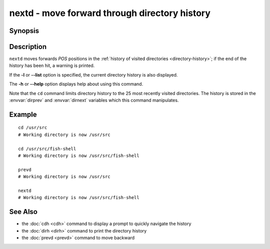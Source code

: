 .. SPDX-FileCopyrightText: © 2005 Axel Liljencrantz
..
.. SPDX-License-Identifier: GPL-2.0-only

.. _cmd-nextd:

nextd - move forward through directory history
==============================================

Synopsis
--------

.. synopsis::

    nextd [-l | --list] [POS]

Description
-----------

``nextd`` moves forwards *POS* positions in the :ref:`history of visited directories <directory-history>`; if the end of the history has been hit, a warning is printed.

If the **-l** or **--list** option is specified, the current directory history is also displayed.

The **-h** or **--help** option displays help about using this command.

Note that the ``cd`` command limits directory history to the 25 most recently visited directories. The history is stored in the :envvar:`dirprev` and :envvar:`dirnext` variables which this command manipulates.

Example
-------

::

    cd /usr/src
    # Working directory is now /usr/src

    cd /usr/src/fish-shell
    # Working directory is now /usr/src/fish-shell

    prevd
    # Working directory is now /usr/src

    nextd
    # Working directory is now /usr/src/fish-shell

See Also
--------

- the :doc:`cdh <cdh>` command to display a prompt to quickly navigate the history
- the :doc:`dirh <dirh>` command to print the directory history
- the :doc:`prevd <prevd>` command to move backward
